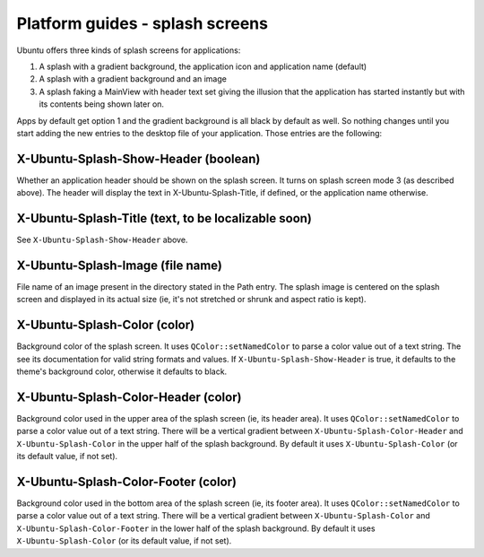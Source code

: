 Platform guides - splash screens
================================

Ubuntu offers three kinds of splash screens for applications:

1. A splash with a gradient background, the application icon and
   application name (default)
2. A splash with a gradient background and an image
3. A splash faking a MainView with header text set giving the illusion
   that the application has started instantly but with its contents
   being shown later on.

Apps by default get option 1 and the gradient background is all black by
default as well. So nothing changes until you start adding the new
entries to the desktop file of your application. Those entries are the
following:

X-Ubuntu-Splash-Show-Header (boolean)
-------------------------------------

Whether an application header should be shown on the splash screen. It
turns on splash screen mode 3 (as described above). The header will
display the text in X-Ubuntu-Splash-Title, if defined, or the
application name otherwise.

.. figure:: ../../../media/contacts_splash-180x300.png
   :alt: 

X-Ubuntu-Splash-Title (text, to be localizable soon)
----------------------------------------------------

See ``X-Ubuntu-Splash-Show-Header`` above.

X-Ubuntu-Splash-Image (file name)
---------------------------------

File name of an image present in the directory stated in the Path entry.
The splash image is centered on the splash screen and displayed in its
actual size (ie, it's not stretched or shrunk and aspect ratio is kept).

X-Ubuntu-Splash-Color (color)
-----------------------------

Background color of the splash screen. It uses ``QColor::setNamedColor``
to parse a color value out of a text string. The see its documentation
for valid string formats and values. If ``X-Ubuntu-Splash-Show-Header``
is true, it defaults to the theme's background color, otherwise it
defaults to black.

X-Ubuntu-Splash-Color-Header (color)
------------------------------------

Background color used in the upper area of the splash screen (ie, its
header area). It uses ``QColor::setNamedColor`` to parse a color value
out of a text string. There will be a vertical gradient between
``X-Ubuntu-Splash-Color-Header`` and ``X-Ubuntu-Splash-Color`` in the
upper half of the splash background. By default it uses
``X-Ubuntu-Splash-Color`` (or its default value, if not set).

X-Ubuntu-Splash-Color-Footer (color)
------------------------------------

Background color used in the bottom area of the splash screen (ie, its
footer area). It uses ``QColor::setNamedColor`` to parse a color value
out of a text string. There will be a vertical gradient between
``X-Ubuntu-Splash-Color`` and ``X-Ubuntu-Splash-Color-Footer`` in the
lower half of the splash background. By default it uses
``X-Ubuntu-Splash-Color`` (or its default value, if not set).
